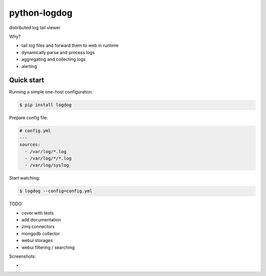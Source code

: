 python-logdog
-------------

distributed log tail viewer

Why?

- tail log files and forward them to web in runtime
- dynamically parse and process logs
- aggregating and collecting logs
- alerting


Quick start
===========

Running a simple one-host configuration.

.. code-block:: bash

    $ pip install logdog

Prepare config file:

.. code-block:: yaml

    # config.yml
    ---
    sources:
      - /var/log/*.log
      - /var/log/*/*.log
      - /var/log/syslog

Start watching:

.. code-block:: bash

    $ logdog --config=config.yml



TODO:

- cover with tests
- add documentation
- zmq connectors
- mongodb collector
- webui storages
- webui filtering / searching


Screenshots:

- .. image:: http://i.imgur.com/B4JQ57T.png